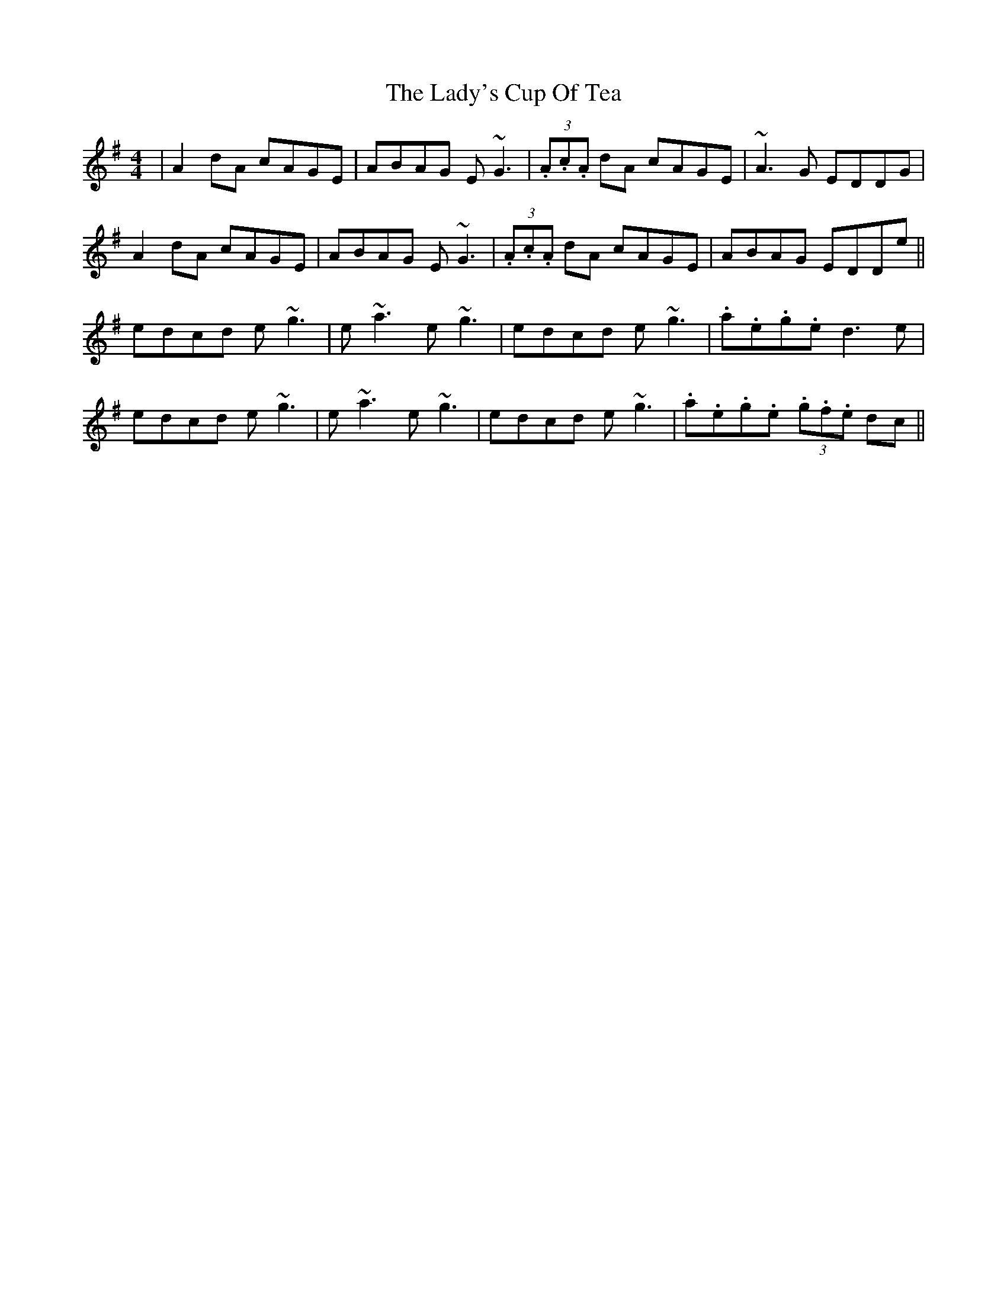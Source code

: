 X: 22617
T: Lady's Cup Of Tea, The
R: reel
M: 4/4
K: Dmixolydian
|A2dA cAGE|ABAG E~G3|(3.A.c.A dA cAGE|~A3 G EDDG|
A2dA cAGE|ABAG E~G3|(3.A.c.A dA cAGE|ABAG EDDe||
edcd e ~g3|e ~a3 e~g3|edcd e~g3|.a.e.g.e d3e|
edcd e ~g3|e ~a3 e~g3|edcd e~g3|.a.e.g.e (3.g.f.e dc||

